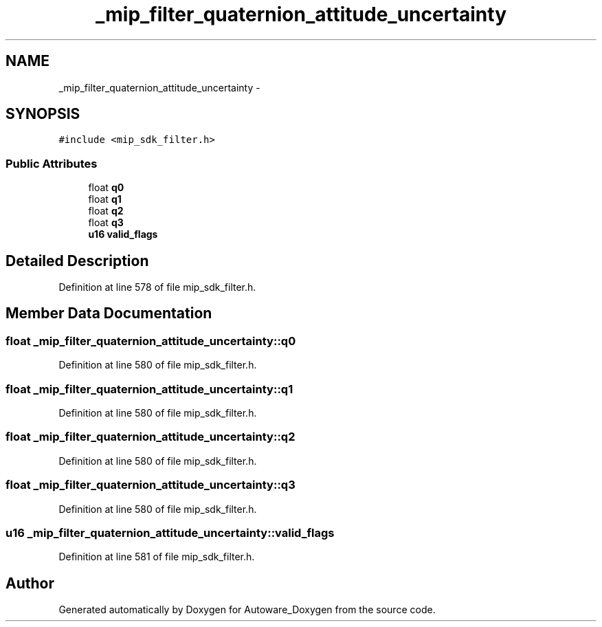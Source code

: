 .TH "_mip_filter_quaternion_attitude_uncertainty" 3 "Fri May 22 2020" "Autoware_Doxygen" \" -*- nroff -*-
.ad l
.nh
.SH NAME
_mip_filter_quaternion_attitude_uncertainty \- 
.SH SYNOPSIS
.br
.PP
.PP
\fC#include <mip_sdk_filter\&.h>\fP
.SS "Public Attributes"

.in +1c
.ti -1c
.RI "float \fBq0\fP"
.br
.ti -1c
.RI "float \fBq1\fP"
.br
.ti -1c
.RI "float \fBq2\fP"
.br
.ti -1c
.RI "float \fBq3\fP"
.br
.ti -1c
.RI "\fBu16\fP \fBvalid_flags\fP"
.br
.in -1c
.SH "Detailed Description"
.PP 
Definition at line 578 of file mip_sdk_filter\&.h\&.
.SH "Member Data Documentation"
.PP 
.SS "float _mip_filter_quaternion_attitude_uncertainty::q0"

.PP
Definition at line 580 of file mip_sdk_filter\&.h\&.
.SS "float _mip_filter_quaternion_attitude_uncertainty::q1"

.PP
Definition at line 580 of file mip_sdk_filter\&.h\&.
.SS "float _mip_filter_quaternion_attitude_uncertainty::q2"

.PP
Definition at line 580 of file mip_sdk_filter\&.h\&.
.SS "float _mip_filter_quaternion_attitude_uncertainty::q3"

.PP
Definition at line 580 of file mip_sdk_filter\&.h\&.
.SS "\fBu16\fP _mip_filter_quaternion_attitude_uncertainty::valid_flags"

.PP
Definition at line 581 of file mip_sdk_filter\&.h\&.

.SH "Author"
.PP 
Generated automatically by Doxygen for Autoware_Doxygen from the source code\&.
